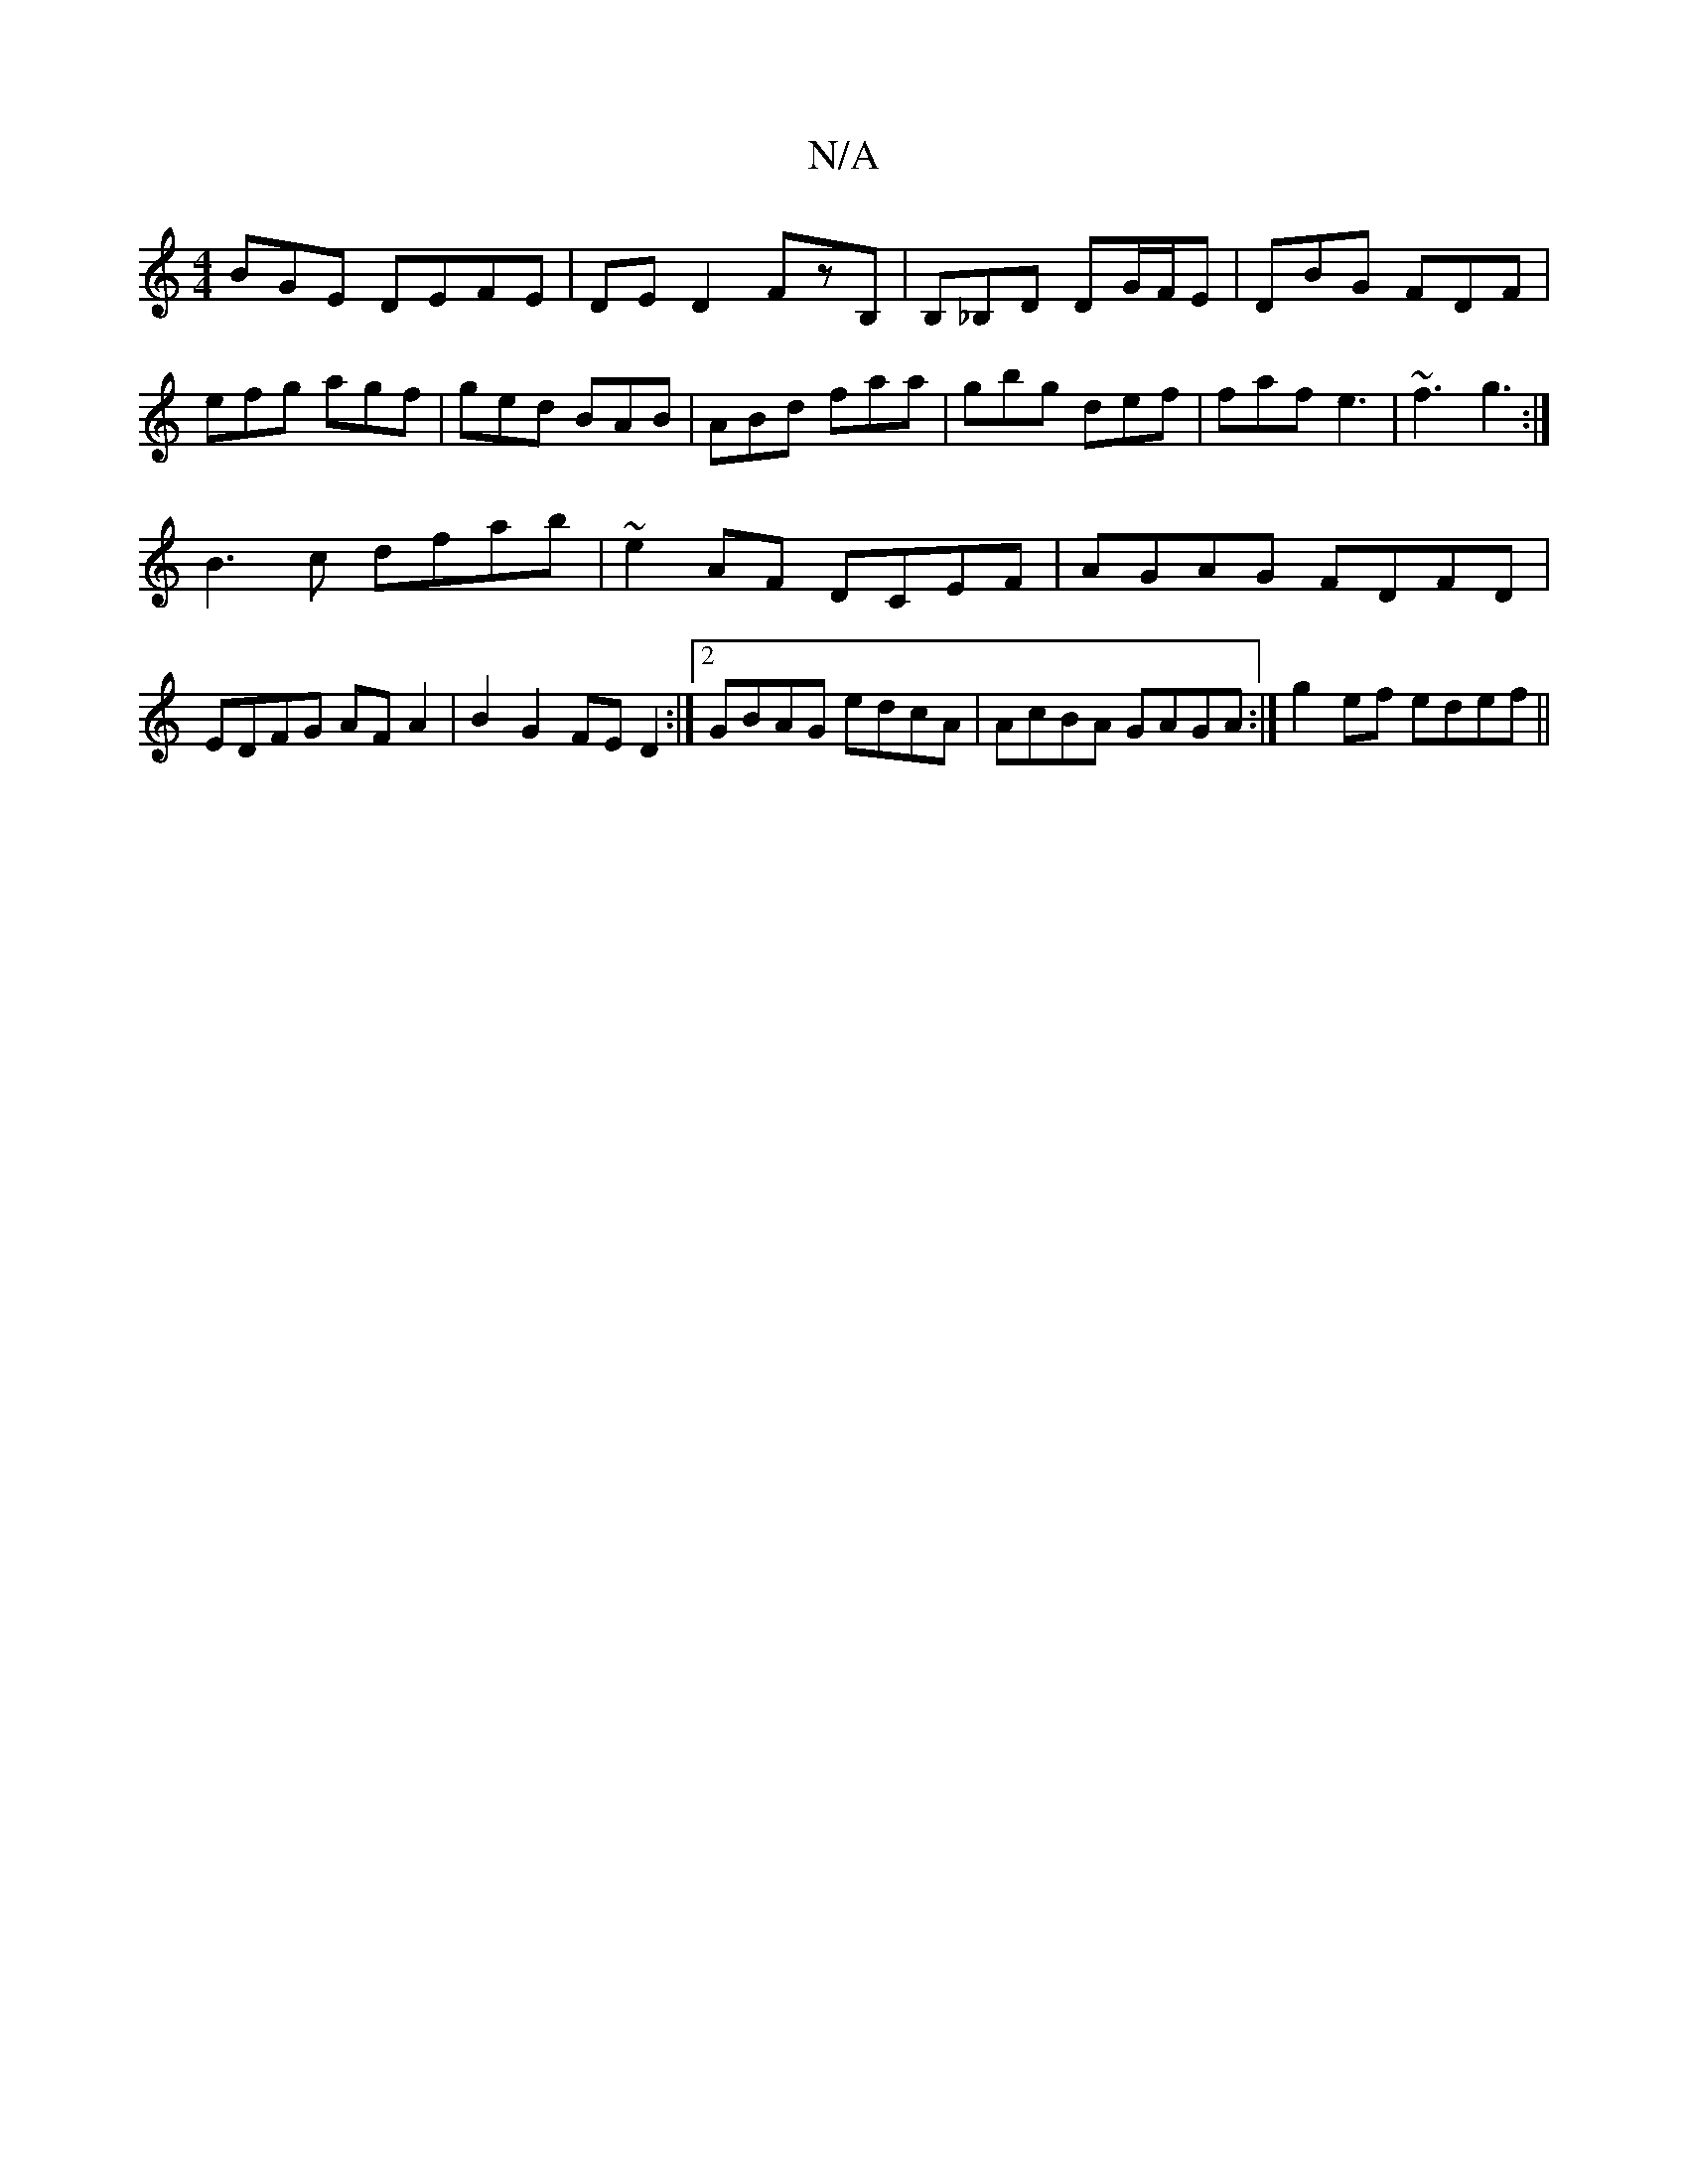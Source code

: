 X:1
T:N/A
M:4/4
R:N/A
K:Cmajor
BGE DEFE|DED2 FzB,|B,*_B,D DG/F/E|DBG FDF | efg agf | ged BAB | ABd faa | gbg def | faf e3 | ~f3 g3 :|
B3c dfab|~e2AF DCEF|AGAG FDFD|EDFG AF A2|B2G2 FED2:|2 GBAG edcA|AcBA GAGA:| g2 ef edef||

~G2 F d